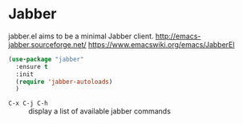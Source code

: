 #+PROPERTY: header-args    :results silent
* Jabber
jabber.el aims to be a minimal Jabber client.
http://emacs-jabber.sourceforge.net/
https://www.emacswiki.org/emacs/JabberEl

  #+begin_src emacs-lisp
    (use-package "jabber"
      :ensure t
      :init
      (require 'jabber-autoloads)
      )
  #+end_src

- =C-x C-j C-h= :: display a list of available jabber commands
